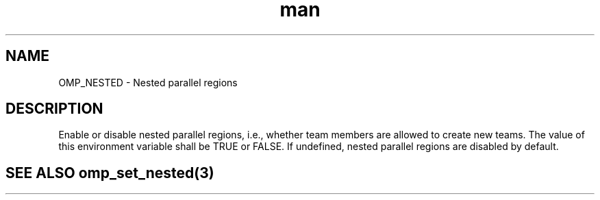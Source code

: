 .TH man 3 "14 Oct 2017" "1.0" "OMP_NESTED" man page

.SH NAME
OMP_NESTED \- Nested parallel regions

.SH DESCRIPTION
Enable or disable nested parallel regions, i.e., whether team members are allowed to create new teams.  The value of this environment variable shall be TRUE or FALSE.  If undefined, nested parallel regions are disabled by default.      

.SH SEE ALSO omp_set_nested(3)

